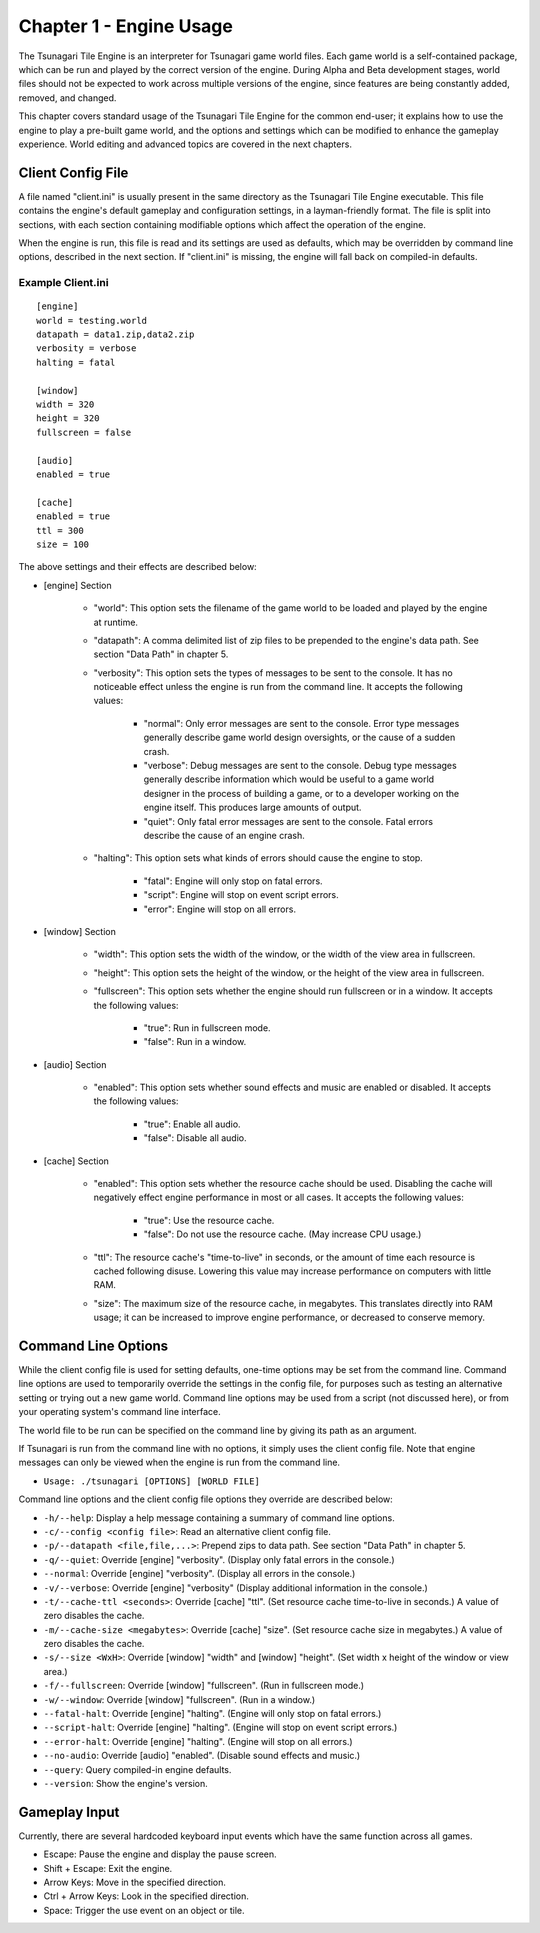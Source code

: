 ************************
Chapter 1 - Engine Usage
************************

The Tsunagari Tile Engine is an interpreter for Tsunagari game world files. Each game world is a self-contained package, which can be run and played by the correct version of the engine. During Alpha and Beta development stages, world files should not be expected to work across multiple versions of the engine, since features are being constantly added, removed, and changed.

This chapter covers standard usage of the Tsunagari Tile Engine for the common end-user; it explains how to use the engine to play a pre-built game world, and the options and settings which can be modified to enhance the gameplay experience. World editing and advanced topics are covered in the next chapters.

Client Config File
==================

A file named "client.ini" is usually present in the same directory as the Tsunagari Tile Engine executable. This file contains the engine's default gameplay and configuration settings, in a layman-friendly format. The file is split into sections, with each section containing modifiable options which affect the operation of the engine.

When the engine is run, this file is read and its settings are used as defaults, which may be overridden by command line options, described in the next section. If "client.ini" is missing, the engine will fall back on compiled-in defaults.

Example Client.ini
------------------

::

	[engine]
	world = testing.world
	datapath = data1.zip,data2.zip
	verbosity = verbose
	halting = fatal

	[window]
	width = 320
	height = 320
	fullscreen = false

	[audio]
	enabled = true

	[cache]
	enabled = true
	ttl = 300
	size = 100

The above settings and their effects are described below:

* [engine] Section

	* "world": This option sets the filename of the game world to be loaded and played by the engine at runtime.
	* "datapath": A comma delimited list of zip files to be prepended to the engine's data path. See section "Data Path" in chapter 5.
	* "verbosity": This option sets the types of messages to be sent to the console. It has no noticeable effect unless the engine is run from the command line. It accepts the following values:

		* "normal": Only error messages are sent to the console. Error type messages generally describe game world design oversights, or the cause of a sudden crash.
		* "verbose": Debug messages are sent to the console. Debug type messages generally describe information which would be useful to a game world designer in the process of building a game, or to a developer working on the engine itself. This produces large amounts of output.
		* "quiet": Only fatal error messages are sent to the console. Fatal errors describe the cause of an engine crash.

	* "halting": This option sets what kinds of errors should cause the engine to stop.

		* "fatal": Engine will only stop on fatal errors.
		* "script": Engine will stop on event script errors.
		* "error": Engine will stop on all errors.

* [window] Section

	* "width": This option sets the width of the window, or the width of the view area in fullscreen.
	* "height": This option sets the height of the window, or the height of the view area in fullscreen.
	* "fullscreen": This option sets whether the engine should run fullscreen or in a window. It accepts the following values:

		* "true": Run in fullscreen mode.
		* "false": Run in a window.

* [audio] Section

	* "enabled": This option sets whether sound effects and music are enabled or disabled. It accepts the following values:

		* "true": Enable all audio.
		* "false": Disable all audio.

* [cache] Section

	* "enabled": This option sets whether the resource cache should be used. Disabling the cache will negatively effect engine performance in most or all cases. It accepts the following values:

		* "true": Use the resource cache.
		* "false": Do not use the resource cache. (May increase CPU usage.)

	* "ttl": The resource cache's "time-to-live" in seconds, or the amount of time each resource is cached following disuse. Lowering this value may increase performance on computers with little RAM.
	* "size": The maximum size of the resource cache, in megabytes. This translates directly into RAM usage; it can be increased to improve engine performance, or decreased to conserve memory.

Command Line Options
====================

While the client config file is used for setting defaults, one-time options may be set from the command line. Command line options are used to temporarily override the settings in the config file, for purposes such as testing an alternative setting or trying out a new game world. Command line options may be used from a script (not discussed here), or from your operating system's command line interface.

The world file to be run can be specified on the command line by giving its path as an argument.

If Tsunagari is run from the command line with no options, it simply uses the client config file. Note that engine messages can only be viewed when the engine is run from the command line.

* ``Usage: ./tsunagari [OPTIONS] [WORLD FILE]``

Command line options and the client config file options they override are described below:

* ``-h/--help``: Display a help message containing a summary of command line options.
* ``-c/--config <config file>``: Read an alternative client config file.
* ``-p/--datapath <file,file,...>``: Prepend zips to data path. See section "Data Path" in chapter 5.
* ``-q/--quiet``: Override [engine] "verbosity". (Display only fatal errors in the console.)
* ``--normal``: Override [engine] "verbosity". (Display all errors in the console.)
* ``-v/--verbose``: Override [engine] "verbosity" (Display additional information in the console.)
* ``-t/--cache-ttl <seconds>``: Override [cache] "ttl". (Set resource cache time-to-live in seconds.) A value of zero disables the cache.
* ``-m/--cache-size <megabytes>``: Override [cache] "size". (Set resource cache size in megabytes.) A value of zero disables the cache.
* ``-s/--size <WxH>``: Override [window] "width" and [window] "height". (Set width x height of the window or view area.)
* ``-f/--fullscreen``: Override [window] "fullscreen". (Run in fullscreen mode.)
* ``-w/--window``: Override [window] "fullscreen". (Run in a window.)
* ``--fatal-halt``: Override [engine] "halting". (Engine will only stop on fatal errors.)
* ``--script-halt``: Override [engine] "halting". (Engine will stop on event script errors.)
* ``--error-halt``: Override [engine] "halting". (Engine will stop on all errors.)
* ``--no-audio``: Override [audio] "enabled". (Disable sound effects and music.)
* ``--query``: Query compiled-in engine defaults.
* ``--version``: Show the engine's version.

Gameplay Input
==============

Currently, there are several hardcoded keyboard input events which have the same function across all games.

* Escape: Pause the engine and display the pause screen.
* Shift + Escape: Exit the engine.
* Arrow Keys: Move in the specified direction.
* Ctrl + Arrow Keys: Look in the specified direction.
* Space: Trigger the use event on an object or tile.

